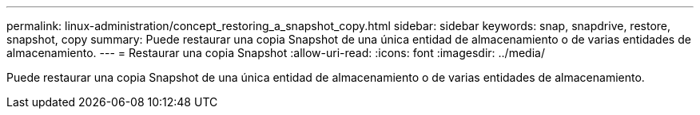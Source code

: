 ---
permalink: linux-administration/concept_restoring_a_snapshot_copy.html 
sidebar: sidebar 
keywords: snap, snapdrive, restore, snapshot, copy 
summary: Puede restaurar una copia Snapshot de una única entidad de almacenamiento o de varias entidades de almacenamiento. 
---
= Restaurar una copia Snapshot
:allow-uri-read: 
:icons: font
:imagesdir: ../media/


[role="lead"]
Puede restaurar una copia Snapshot de una única entidad de almacenamiento o de varias entidades de almacenamiento.
